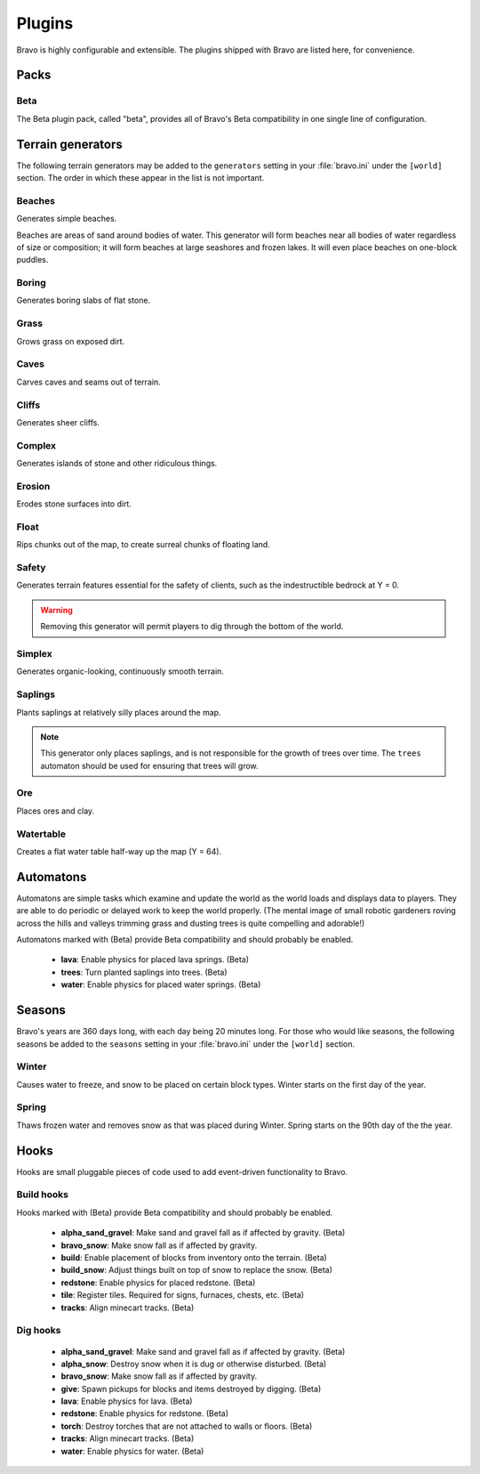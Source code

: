 .. _plugins:

=======
Plugins
=======

Bravo is highly configurable and extensible. The plugins shipped with Bravo
are listed here, for convenience.

Packs
=====

Beta
----

The Beta plugin pack, called "beta", provides all of Bravo's Beta
compatibility in one single line of configuration.

.. _terrain_generator_plugins:

Terrain generators
==================

The following terrain generators may be added to the ``generators`` setting
in your :file:`bravo.ini` under the ``[world]`` section. The order in which
these appear in the list is not important.

Beaches
-------

Generates simple beaches.

Beaches are areas of sand around bodies of water. This generator will form
beaches near all bodies of water regardless of size or composition; it
will form beaches at large seashores and frozen lakes. It will even place
beaches on one-block puddles.

Boring
------

Generates boring slabs of flat stone.

Grass
-----

Grows grass on exposed dirt.

Caves
-----

Carves caves and seams out of terrain.

Cliffs
------

Generates sheer cliffs.

Complex
-------

Generates islands of stone and other ridiculous things.

Erosion
-------

Erodes stone surfaces into dirt.

Float
-----

Rips chunks out of the map, to create surreal chunks of floating land.

Safety
------

Generates terrain features essential for the safety of clients, such as the
indestructible bedrock at Y = 0.

.. warning:: Removing this generator will permit players to dig through the
   bottom of the world.

Simplex
-------

Generates organic-looking, continuously smooth terrain.

Saplings
--------

Plants saplings at relatively silly places around the map.

.. note:: This generator only places saplings, and is not responsible for the
   growth of trees over time. The ``trees`` automaton should be used for
   ensuring that trees will grow.

Ore
---

Places ores and clay.

Watertable
----------

Creates a flat water table half-way up the map (Y = 64).

.. _automatons:

Automatons
==========

Automatons are simple tasks which examine and update the world as the world
loads and displays data to players. They are able to do periodic or delayed
work to keep the world properly. (The mental image of small robotic gardeners
roving across the hills and valleys trimming grass and dusting trees is quite
compelling and adorable!)

Automatons marked with (Beta) provide Beta compatibility and should probably
be enabled.

 * **lava**: Enable physics for placed lava springs. (Beta)
 * **trees**: Turn planted saplings into trees. (Beta)
 * **water**: Enable physics for placed water springs. (Beta)

.. _season_plugins:

Seasons
=======

Bravo's years are 360 days long, with each day being 20 minutes long. For
those who would like seasons, the following seasons be added to the
``seasons`` setting in your :file:`bravo.ini` under the ``[world]`` section.

Winter
------

Causes water to freeze, and snow to be placed on certain block types. Winter
starts on the first day of the year.

Spring
------

Thaws frozen water and removes snow as that was placed during Winter. Spring
starts on the 90th day of the the year.

Hooks
=====

Hooks are small pluggable pieces of code used to add event-driven
functionality to Bravo.

.. _build_hooks:

Build hooks
-----------

Hooks marked with (Beta) provide Beta compatibility and should probably be
enabled.

 * **alpha_sand_gravel**: Make sand and gravel fall as if affected by gravity.
   (Beta)
 * **bravo_snow**: Make snow fall as if affected by gravity.
 * **build**: Enable placement of blocks from inventory onto the terrain.
   (Beta)
 * **build_snow**: Adjust things built on top of snow to replace the snow.
   (Beta)
 * **redstone**: Enable physics for placed redstone. (Beta)
 * **tile**: Register tiles. Required for signs, furnaces, chests, etc. (Beta)
 * **tracks**: Align minecart tracks. (Beta)

.. _dig_hooks:

Dig hooks
---------

 * **alpha_sand_gravel**: Make sand and gravel fall as if affected by gravity.
   (Beta)
 * **alpha_snow**: Destroy snow when it is dug or otherwise disturbed. (Beta)
 * **bravo_snow**: Make snow fall as if affected by gravity.
 * **give**: Spawn pickups for blocks and items destroyed by digging. (Beta)
 * **lava**: Enable physics for lava. (Beta)
 * **redstone**: Enable physics for redstone. (Beta)
 * **torch**: Destroy torches that are not attached to walls or floors. (Beta)
 * **tracks**: Align minecart tracks. (Beta)
 * **water**: Enable physics for water. (Beta)
